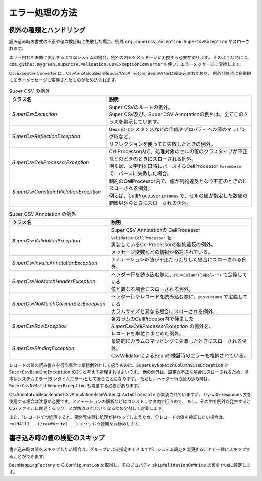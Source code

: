 --------------------------------------------------------
エラー処理の方法
--------------------------------------------------------

^^^^^^^^^^^^^^^^^^^^^^^^^^^^^^^^^^^^^^^^^^^^^^^^^^
例外の種類とハンドリング
^^^^^^^^^^^^^^^^^^^^^^^^^^^^^^^^^^^^^^^^^^^^^^^^^^

読み込み時の書式の不正や値の検証時に失敗した場合、例外 ``org.supercsv.exception.SuperCsvException`` がスローされます。

エラー内容を画面に表示するようなシステムの場合、例外の内容をメッセージに変換する必要があります。
そのような時には、``com.github.mygreen.supercsv.validation.CsvExceptionConverter`` を使い、エラーメッセージに変換します。

CsvExceptionConverter は、CsvAnnotaionBeanReader/CsvAnnotaionBeanWriterに組み込まれており、
例外発生時に自動的にエラーメッセージに変換されたものがため込まれます。

.. sourcecode:: none
   :caption: Super CSV Annotationの例外体系
   
   java.lang.RuntimeException
     └ org.supercsv.exception.SuperCsvException
         ├ org.supercsv.exception.SuperCsvReflectionException
         ├ org.supercsv.exception.SuperCsvCellProcessorException
         │    ├ org.supercsv.exception.SuperCsvConstraintViolationException
         │    │
         │    │ ※Super Csv Annotationの例外
         │    └ com.github.mygreen.supercsv.exception.SuperCsvValidationException
         │
         │※Super Csv Annotationの例外
         ├ com.github.mygreen.supercsv.exception.SuperCsvInvalidAnnotationException
         ├ com.github.mygreen.supercsv.exception.SuperCsvNoMatchHeaderException
         ├ com.github.mygreen.supercsv.exception.SuperCsvNoMatchColumnSizeException
         ├ com.github.mygreen.supercsv.exception.SuperCsvBindingException
         └ com.github.mygreen.supercsv.exception.SuperCsvRowException
   


.. list-table:: Super CSV の例外
   :widths: 40 60
   :header-rows: 1
   
   * - クラス名
     - 説明
     
   * - *SuperCsvException*
     - | Super CSVのルートの例外。
       | Super CSV及び、Super CSV Annotationの例外は、全てこのクラスを継承しています。
     
   * - *SuperCsvReflectionException*
     - | Beanのインスタンスなどの作成やプロパティへの値のマッピング時など、
       | リフレクションを使ってに失敗したときの例外。
     
   * - *SuperCsvCellProcessorException*
     - | CellProcessor内で、処理対象のセルの値のクラスタイプが不正などのときのときにスローされる例外。
       | 例えば、文字列を日時にパースするCellProcessor ``ParseDate`` で、パースに失敗した場合。
     
   * - *SuperCsvConstraintViolationException*
     - | 制約のCellProcessor内で、値が制約違反となり不正のときのにスローされる例外。
       | 例えば、CellProcessor ``LMinMax`` で、セルの値が指定した数値の範囲以外のときにスローされる例外。
     

.. list-table:: Super CSV Annotation の例外
   :widths: 40 60
   :header-rows: 1
   
   * - クラス名
     - 説明
     
   * - *SuperCsvValidationException*
     - | Super CSV Annotationの CellProcessor ``ValidationCellProcessor`` を
       | 実装しているCellProcessorの制約違反の例外。
       | メッセージ変数などの情報が格納されている。
     
   * - *SuperCsvInvalidAnnotationException*
     - | アノテーションの値が不正だったりした場合にスローされる例外。
     
   * - *SuperCsvNoMatchHeaderException*
     - | ヘッダー行を読み込む際に、``@CsvColumn(label="")`` で定義している
       | 値と異なる場合にスローされる例外。
     
   * - *SuperCsvNoMatchColumnSizeException*
     - | ヘッダー行やレコードを読み込む際に、``@CsvColumn`` で定義している
       | カラムサイズと異なる場合にスローされる例外。
       
   * - *SuperCsvRowException*
     - | 各カラムのCellProcesor内で発生した *SuperCsvCellProcessorException* の例外を、
       | レコードを単位にまとめた例外。
     
   * - *SuperCsvBindingException*
     - | 最終的にカラムのマッピングに失敗したときにスローされる例外。
       | CsvValidatorによるBeanの検証時のエラーも格納されている。
     



レコードの値の読み書きを行う場合に業務例外として扱うものは、``SuperCsvNoMatchColumnSizeException`` と ``SuperCsvBindingException`` の2つと考えて処理すればよいです。
他の例外は、設定が不正な場合にスローされるため、基本はシステムエラー(ランタイムエラー)として扱うことになります。
ただし、ヘッダー行の読み込み時は、``SuperCsvNoMatchHeaderException`` も考慮する必要があります。

CsvAnnotationBeanReader/CsvAnnotationBeanWriter は ``AutoCloseable`` が実装されていますが、
try-with-resources 文を使用する場合は注意が必要です。アノテーションの解析などはコンストラクタ内で行うので、
もし、その中で例外が発生するとCSVファイルに関連するリソースが解放されないくなるため分割して定義します。

また、1レコードずつ処理すると、例外発生時に処理が終わってしまうため、全レコードの値を検証したい場合は、
``readAll(...)/readWrite(...)`` メソッドの使用をお勧めします。

.. sourcecode:: java
    :linenos:
    :caption: 読み込み時のエラー処理
    
    import java.nio.charset.Charset;
    import java.nio.file.Files;
    import java.io.File;
    import java.io.IOException;
    import java.io.Reader;
    import java.util.ArrayList;
    import java.util.List;
    
    import org.supercsv.prefs.CsvPreference;
    import org.supercsv.exception.SuperCsvException;
    
    import com.github.mygreen.supercsv.io.CsvAnnotationBeanReader;
    import com.github.mygreen.supercsv.exception.SuperCsvBindingException;
    import com.github.mygreen.supercsv.exception.SuperCsvNoMatchColumnSizeException;
    import com.github.mygreen.supercsv.exception.SuperCsvNoMatchHeaderException;
    
    
    public class Sample {
        
        // 読み込み時の場合（1行づつ処理する場合）
        public void sampleReadEach() {
            
            try(Reader reader = Files.newBufferedReader(
                        new File("sample.csv").toPath(), Charset.forName("Windows-31j"));
                CsvAnnotationBeanReader<SampleCsv> csvReader = new CsvAnnotationBeanReader<>(
                        SampleCsv.class, reader, CsvPreference.STANDARD_PREFERENCE); ) {
                
                // ヘッダー行の読み込み
                String[] headers = csvReader.getHeader(true);
                
                List<SampleCsv> list = new ArrayList<>();
                
                // レコードの読み込み - 1行づつ
                SampleCsv record = null;
                while((record = csvReader.read()) != null) {
                	list.add(record);
                }
            
            } catch(SuperCsvNoMatchColumnSizeException
                    | SuperCsvBindingException
                    | SuperCsvNoMatchHeaderException e) {
                // レコードの値が不正な場合のときのエラー
                
            } catch(SuperCsvException e ) {
                // Super CSVの設定などのエラー
                
            } catch(IOException e) {
                // ファイルI/Oに関する例外
                
            }
        }
        
        // 読み込み時の場合（全件処理する場合）
        public void sampleReadAll() {
            
            try(Reader reader = Files.newBufferedReader(
                        new File("sample.csv").toPath(), Charset.forName("Windows-31j"));
                CsvAnnotationBeanReader<SampleCsv> csvReader = new CsvAnnotationBeanReader<>(
                        SampleCsv.class, reader, CsvPreference.STANDARD_PREFERENCE); ) {
                
                // 全件読み込む - SuperCsvBindingExceptionなどの例外発生しても続けて処理する
                List<SampleCsv> list = csvReader.readAll(true);
                
                // エラーメッセージの取得
                List<String> errorMessages = csvReader.getErrorMessages();
                
            } catch(SuperCsvException e ) {
                // Super CSVの設定などのエラー
                
            } catch(IOException e) {
                // ファイルI/Oに関する例外
                
            }
        }
    }
    

.. sourcecode:: java
    :linenos:
    :caption: 書き込み時のエラー処理
    
    import java.nio.charset.Charset;
    import java.nio.file.Files;
    import java.io.File;
    import java.io.IOException;
    import java.io.Writer;
    import java.util.ArrayList;
    import java.util.List;
    
    import org.supercsv.prefs.CsvPreference;
    import org.supercsv.exception.SuperCsvException;
    
    import com.github.mygreen.supercsv.io.CsvAnnotationBeanWriter;
    import com.github.mygreen.supercsv.exception.SuperCsvBindingException;
    
    
    public class Sample {
        
        // 書き込み時の場合（1行づつ処理する場合）
        public void sampleWriteEach() {
            
            try(Writer writer = Files.newBufferedWriter(
                        new File("sample.csv").toPath(), Charset.forName("Windows-31j"));
                CsvAnnotationBeanWriter<SampleCsv> csvWriter = new CsvAnnotationBeanWriter<>(
                        SampleCsv.class, reader, CsvPreference.STANDARD_PREFERENCE); ) {
                
                // ヘッダー行の書き込み
                csvWriter.writeHeaader();
                
                // レコードの書き込み - 1行づつ
                SampleCsv record1 = /* 省略*/;
                csvWriter.write(record1);
                
                SampleCsv record2 = /* 省略*/;
                csvWriter.write(record2);
                
            
            } catch (SuperCsvBindingException e) {
                // レコードの値が不正な場合のときのエラー
                
            } catch(SuperCsvException e ) {
                // Super CSVの設定などのエラー
                
            } catch(IOException e) {
                // ファイルI/Oに関する例外
                
            }
        }
        
        // 書き込み時の場合（全件処理する場合）
        public void sampleWriteAll() {
            
            try(Writer writer = Files.newBufferedWriter(
                        new File("sample.csv").toPath(), Charset.forName("Windows-31j"));
                CsvAnnotationBeanWriter<SampleCsv> csvWriter = new CsvAnnotationBeanWriter<>(
                        SampleCsv.class, writer, CsvPreference.STANDARD_PREFERENCE); ) {
                
                List<SampleCsv> list = /* 省略 */;
                
                // 全件書き込む - SuperCsvBindingExceptionなどの例外発生しても続けて処理する
                csvWriter.writeAll(list, true);
                
                // エラーメッセージの取得
                List<String> errorMessages = csvWriter.getErrorMessages();
                
            } catch(SuperCsvException e ) {
                // Super CSVの設定などのエラー
                
            } catch(IOException e) {
                // ファイルI/Oに関する例外
                
            }
        }
    }
    

^^^^^^^^^^^^^^^^^^^^^^^^^^^^^^^^^^^^^^^^^^^^^^^^^^
書き込み時の値の検証のスキップ
^^^^^^^^^^^^^^^^^^^^^^^^^^^^^^^^^^^^^^^^^^^^^^^^^^

書き込み時の値をスキップしたい場合は、グループによる指定もできますが、システム設定を変更することで一律にスキップすることができます。

``BeanMappingFactory`` から ``Configuration`` を取得し、そのプロパティ ``skipValidationOnWrite`` の値を trueに設定します。

.. sourcecode:: java
    :linenos:
    
    import com.github.mygreen.supercsv.builder.BeanMapping;
    import com.github.mygreen.supercsv.builder.BeanMappingFactory;
    import com.github.mygreen.supercsv.io.CsvAnnotationBeanWriter;
    
    import java.nio.charset.Charset;
    import java.nio.file.Files;
    import java.io.File;
    
    import org.supercsv.prefs.CsvPreference;
    
    public class Sample {
        
        public void sampleWriteWithSkipValidation() {
        
            // システム情報の設定変更
            BeanMappingFactory mappingFactory = new BeanMappingFactory();
            mappingFactory.getConfiguration().setSkipValidationOnWrite(true);
            
            // BeanMappingの作成
            BeanMapping<SampleCsv> beanMapping = mappingFactory.create(SampleCsv.class);
            
            CsvAnnotationBeanWriter<SampleCsv> csvWriter = new CsvAnnotationBeanWriter<>(
                    beanMapping,
                    Files.newBufferedWriter(new File("sample.csv").toPath(), Charset.forName("Windows-31j")),
                    CsvPreference.STANDARD_PREFERENCE);
            
            //... 以下省略
        }
        
    }



